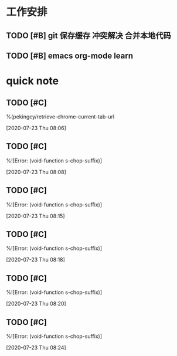 * 工作安排

** TODO [#B] git 保存缓存 冲突解决 合并本地代码
   SCHEDULED: <2020-07-22 Wed 07:00>
   :LOGBOOK:
   CLOCK: [2020-07-23 Thu 07:22]
   :END:

** TODO [#B] emacs org-mode learn

* quick note

** TODO [#C] 
  %(pekingcy/retrieve-chrome-current-tab-url
 
  [2020-07-23 Thu 08:06]

** TODO [#C] 
  %![Error: (void-function s-chop-suffix)]
 
  [2020-07-23 Thu 08:08]

** TODO [#C] 
  %![Error: (void-function s-chop-suffix)]
 
  [2020-07-23 Thu 08:15]

** TODO [#C] 
  %![Error: (void-function s-chop-suffix)]
 
  [2020-07-23 Thu 08:18]

** TODO [#C] 
  %![Error: (void-function s-chop-suffix)]
 
  [2020-07-23 Thu 08:20]

** TODO [#C] 
  %![Error: (void-function s-chop-suffix)]
 
  [2020-07-23 Thu 08:24]

